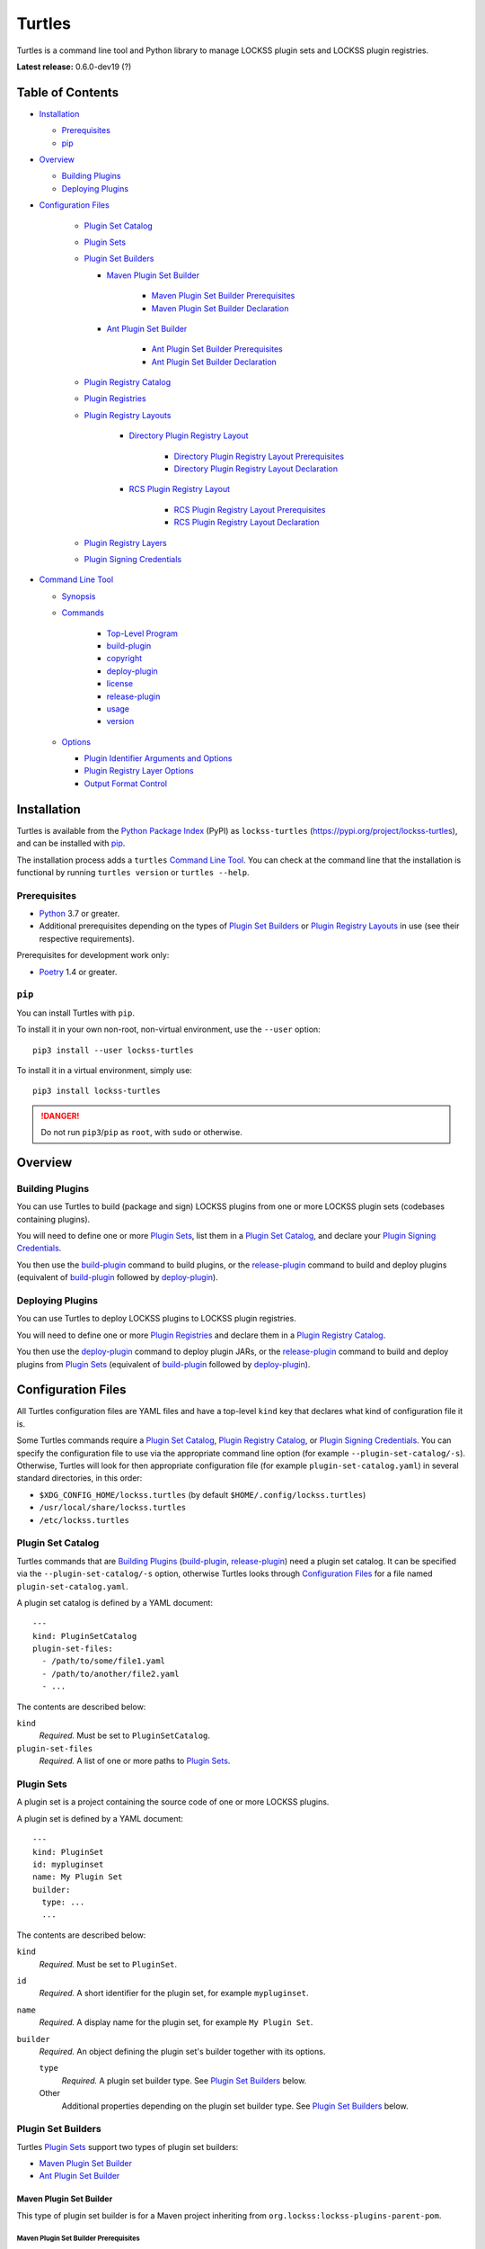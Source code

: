 =======
Turtles
=======

.. |RELEASE| replace:: 0.6.0-dev19
.. |RELEASE_DATE| replace:: ?

.. |HELP| replace:: ``--help/-h``
.. |IDENTIFIER| replace:: ``--identifier/-i``
.. |IDENTIFIERS| replace:: ``--identifiers/-I``
.. |JAR| replace:: ``--jar/-j``
.. |JARS| replace:: ``--jars/-J``
.. |LAYER| replace:: ``--layer/-l``
.. |LAYERS| replace:: ``--layers/-L``
.. |PLUGIN_REGISTRY_CATALOG| replace:: ``--plugin-registry-catalog/-r``
.. |PLUGIN_SET_CATALOG| replace:: ``--plugin-set-catalog/-s``
.. |PLUGIN_SIGNING_CREDENTIALS| replace:: ``--plugin-signing-credentials/-c``
.. |PRODUCTION| replace:: ``--production/-p``
.. |TESTING| replace:: ``--testing/-t``

.. image:: https://assets.lockss.org/images/logos/turtles/turtles_128x128.png
   :alt: Turtles logo
   :align: right

Turtles is a command line tool and Python library to manage LOCKSS plugin sets and LOCKSS plugin registries.

**Latest release:** |RELEASE| (|RELEASE_DATE|)

-----------------
Table of Contents
-----------------

*  `Installation`_

   *  `Prerequisites`_

   *  `pip`_

*  `Overview`_

   *  `Building Plugins`_

   *  `Deploying Plugins`_

* `Configuration Files`_

   *  `Plugin Set Catalog`_

   *  `Plugin Sets`_

   *  `Plugin Set Builders`_

      * `Maven Plugin Set Builder`_

         * `Maven Plugin Set Builder Prerequisites`_

         * `Maven Plugin Set Builder Declaration`_

      * `Ant Plugin Set Builder`_

         * `Ant Plugin Set Builder Prerequisites`_

         * `Ant Plugin Set Builder Declaration`_

   * `Plugin Registry Catalog`_

   * `Plugin Registries`_

   * `Plugin Registry Layouts`_

      * `Directory Plugin Registry Layout`_

         * `Directory Plugin Registry Layout Prerequisites`_

         * `Directory Plugin Registry Layout Declaration`_

      * `RCS Plugin Registry Layout`_

         * `RCS Plugin Registry Layout Prerequisites`_

         * `RCS Plugin Registry Layout Declaration`_

   * `Plugin Registry Layers`_

   * `Plugin Signing Credentials`_

*  `Command Line Tool`_

   * `Synopsis`_

   * `Commands`_

      *  `Top-Level Program`_

      *  `build-plugin`_

      *  `copyright`_

      *  `deploy-plugin`_

      *  `license`_

      *  `release-plugin`_

      *  `usage`_

      *  `version`_

   *  `Options`_

      *  `Plugin Identifier Arguments and Options`_

      *  `Plugin Registry Layer Options`_

      *  `Output Format Control`_

------------
Installation
------------

Turtles is available from the `Python Package Index <https://pypi.org/>`_ (PyPI) as ``lockss-turtles`` (https://pypi.org/project/lockss-turtles), and can be installed with `pip`_.

The installation process adds a ``turtles`` `Command Line Tool`_. You can check at the command line that the installation is functional by running ``turtles version`` or ``turtles --help``.

Prerequisites
=============

*  `Python <https://www.python.org/>`_ 3.7 or greater.

*  Additional prerequisites depending on the types of `Plugin Set Builders`_ or `Plugin Registry Layouts`_ in use (see their respective requirements).

Prerequisites for development work only:

*  `Poetry <https://python-poetry.org/>`_ 1.4 or greater.

.. _pip:

``pip``
=======

You can install Turtles with ``pip``.

To install it in your own non-root, non-virtual environment, use the ``--user`` option::

   pip3 install --user lockss-turtles

To install it in a virtual environment, simply use::

   pip3 install lockss-turtles

.. danger::

   Do not run ``pip3``/``pip`` as ``root``, with ``sudo`` or otherwise.

--------
Overview
--------

Building Plugins
================

You can use Turtles to build (package and sign) LOCKSS plugins from one or more LOCKSS plugin sets (codebases containing plugins).

You will need to define one or more `Plugin Sets`_, list them in a `Plugin Set Catalog`_, and declare your `Plugin Signing Credentials`_.

You then use the `build-plugin`_ command to build plugins, or the `release-plugin`_ command to build and deploy plugins (equivalent of `build-plugin`_ followed by `deploy-plugin`_).

Deploying Plugins
=================

You can use Turtles to deploy LOCKSS plugins to LOCKSS plugin registries.

You will need to define one or more `Plugin Registries`_ and declare them in a `Plugin Registry Catalog`_.

You then use the `deploy-plugin`_ command to deploy plugin JARs, or the `release-plugin`_ command to build and deploy plugins from `Plugin Sets`_ (equivalent of `build-plugin`_ followed by `deploy-plugin`_).

-------------------
Configuration Files
-------------------

All Turtles configuration files are YAML files and have a top-level ``kind`` key that declares what kind of configuration file it is.

Some Turtles commands require a `Plugin Set Catalog`_, `Plugin Registry Catalog`_, or `Plugin Signing Credentials`_. You can specify the configuration file to use via the appropriate command line option (for example |PLUGIN_SET_CATALOG|). Otherwise, Turtles will look for then appropriate configuration file (for example ``plugin-set-catalog.yaml``) in several standard directories, in this order:

*  ``$XDG_CONFIG_HOME/lockss.turtles`` (by default ``$HOME/.config/lockss.turtles``)

*  ``/usr/local/share/lockss.turtles``

*  ``/etc/lockss.turtles``

Plugin Set Catalog
==================

Turtles commands that are `Building Plugins`_ (`build-plugin`_, `release-plugin`_) need a plugin set catalog. It can be specified via the |PLUGIN_SET_CATALOG| option, otherwise Turtles looks through `Configuration Files`_ for a file named ``plugin-set-catalog.yaml``.

A plugin set catalog is defined by a YAML document::

    ---
    kind: PluginSetCatalog
    plugin-set-files:
      - /path/to/some/file1.yaml
      - /path/to/another/file2.yaml
      - ...

The contents are described below:

``kind``
   *Required.* Must be set to ``PluginSetCatalog``.

``plugin-set-files``
   *Required.* A list of one or more paths to `Plugin Sets`_.

Plugin Sets
===========

A plugin set is a project containing the source code of one or more LOCKSS plugins.

A plugin set is defined by a YAML document::

    ---
    kind: PluginSet
    id: mypluginset
    name: My Plugin Set
    builder:
      type: ...
      ...

The contents are described below:

``kind``
   *Required.* Must be set to ``PluginSet``.

``id``
   *Required.* A short identifier for the plugin set, for example ``mypluginset``.

``name``
   *Required.* A display name for the plugin set, for example ``My Plugin Set``.

``builder``
   *Required.* An object defining the plugin set's builder together with its options.

   ``type``
      *Required.* A plugin set builder type. See `Plugin Set Builders`_ below.

   Other
      Additional properties depending on the plugin set builder type. See `Plugin Set Builders`_ below.

Plugin Set Builders
===================

Turtles `Plugin Sets`_ support two types of plugin set builders:

*  `Maven Plugin Set Builder`_

*  `Ant Plugin Set Builder`_

Maven Plugin Set Builder
------------------------

This type of plugin set builder is for a Maven project inheriting from ``org.lockss:lockss-plugins-parent-pom``.

Maven Plugin Set Builder Prerequisites
++++++++++++++++++++++++++++++++++++++

*  Java Development Kit 8 (JDK).

*  `Apache Maven <https://maven.apache.org/>`_.

Maven Plugin Set Builder Declaration
++++++++++++++++++++++++++++++++++++

For this plugin set builder type, the ``builder`` object in the plugin set definition has the following structure::

    ---
    kind: PluginSet
    id: ...
    name: ...
    builder:
      type: mvn
      main: ...
      test: ...

``type``
   *Required.* Must be set to ``mvn``.

``main``
   *Optional.* The path (relative to the root of the project) to the plugins' source code. *Default:* ``src/main/java``.

``test``
   *Optional.* The path (relative to the root of the project) to the plugins' unit tests. *Default:* ``src/test/java``.

Ant Plugin Set Builder
----------------------

This type of plugin set builder is for the LOCKSS 1.x (https://github.com/lockss/lockss-daemon) code tree, based on Ant.

Ant Plugin Set Builder Prerequisites
++++++++++++++++++++++++++++++++++++

*  Java Development Kit 8 (JDK).

*  `Apache Ant <https://ant.apache.org/>`_.

*  ``JAVA_HOME`` must be set appropriately.

Ant Plugin Set Builder Declaration
++++++++++++++++++++++++++++++++++

For this plugin set builder type, the ``builder`` object in the plugin set definition has the following structure::

    ---
    kind: PluginSet
    id: ...
    name: ...
    builder:
      type: ant
      main: ...
      test: ...

``type``
   *Required.* Must be set to ``ant``.

``main``
   *Optional.* The path (relative to the root of the project) to the plugins' source code. *Default:* ``plugins/src``.

``test``
   *Optional.* The path (relative to the root of the project) to the plugins' unit tests. *Default:* ``plugins/test/src``.

Plugin Registry Catalog
=======================

Turtles commands that are `Deploying Plugins`_ (`deploy-plugin`_, `release-plugin`_) need a plugin registry catalog. It can be specified via the |PLUGIN_REGISTRY_CATALOG| option, otherwise Turtles looks through `Configuration Files`_ for a file named ``plugin-registry-catalog.yaml``.

A plugin set catalog is defined by a YAML document::

    ---
    kind: PluginRegistryCatalog
    plugin-registry-files:
      - /path/to/some/file1.yaml
      - /path/to/another/file2.yaml
      - ...

The contents are described below:

``kind``
   *Required.* Must be set to ``PluginRegistryCatalog``.

``plugin-registry-files``
   *Required.* A list of one or more paths to `Plugin Registries`_.

Plugin Registries
=================

A plugin registry is a structure containing LOCKSS plugins packaged as signed JAR files.

Currently the only predefined structures are directory structures local to the file system, which are then typically served by a Web server.

A plugin registry is defined by a YAML document::

    ---
    kind: PluginRegistry
    id: mypluginregistry
    name: My Plugin Registry
    layout:
      type: ...
      ...
    layers:
      - ...
    plugin-identifiers:
      - edu.myuniversity.plugin.publisherx.PublisherXPlugin
      - edu.myuniversity.plugin.publishery.PublisherYPlugin
      - ...
    suppressed-plugin-identifiers:
      - edu.myuniversity.plugin.old.OldPlugin
      - ...

The contents are described below:

``kind``
   *Required.* Must be set to ``PluginRegistry``.

``id``
   *Required.* A short identifier for the plugin registry, for example ``mypluginregistry``.

``name``
   *Required.* A display name for the plugin registry, for example ``My Plugin Registry``.

``layout``
   *Required.* An object defining the plugin registry's layout together with its options.

   ``type``
      *Required.* A plugin registry layout type. See `Plugin Registry Layouts`_ below.

   Other
      Additional properties depending on the plugin registry layout type. See `Plugin Registry Layouts`_ below.

``layers``
   *Required.* A list of objects describing the layers of the plugin registry. See `Plugin Registry Layers`_ below.

``plugin-identifiers``
   *Required.* Non-empty list of the plugin identifiers in this plugin registry.

``suppressed-plugin-identifiers``
   *Optional.* Non-empty list of plugin identifiers that are excluded from this plugin registry.

   Turtles does not currently do anything with this information, but it can be used to record plugins that have been abandoned or retracted over the lifetime of the plugin registry.

Plugin Registry Layouts
=======================

Turtles supports two kinds of plugin registry layouts:

*  `Directory Plugin Registry Layout`_

*  `RCS Plugin Registry Layout`_

Directory Plugin Registry Layout
--------------------------------

In this type of plugin registry layout, each layer consists of a directory on the local file system where signed plugin JARs are stored, which is then typically served by a Web server. The directory for each layer is designated by the layer's ``path`` property.

Directory Plugin Registry Layout Prerequisites
++++++++++++++++++++++++++++++++++++++++++++++

None.

Directory Plugin Registry Layout Declaration
++++++++++++++++++++++++++++++++++++++++++++

For this plugin registry layout type, the ``layout`` object in the plugin registry definition has the following structure::

    ---
    kind: PluginRegistry
    id: ...
    name: ...
    layout:
      type: directory
      file-naming-convention: ...
    layers:
      - ...
    plugin-identifiers:
      - ...
    suppressed-plugin-identifiers:
      - ...

``type``
   *Required.* Must be set to ``directory``.

``file-naming-convention``
   *Optional.* A rule for what to name each deployed JAR file. If unspecified, the behavior is that of ``identifier``. Can be one of:

   *  ``identifier``: Use the plugin identifier and add ``.jar``. For example ``edu.myuniversity.plugin.publisherx.PublisherXPlugin`` results in ``edu.myuniversity.plugin.publisherx.PublisherXPlugin.jar``.

   *  ``underscore``: Replace ``.`` in the plugin identifier with ``_``, and add ``.jar``. For example ``edu.myuniversity.plugin.publisherx.PublisherXPlugin`` results in ``edu_myuniversity_plugin_publisherx_PublisherXPlugin.jar``.

   *  ``abbreviated``: Use the last dotted component of the plugin identifier and add ``.jar``. For example ``edu.myuniversity.plugin.publisherx.PublisherXPlugin`` results in ``PublisherXPlugin.jar``.

RCS Plugin Registry Layout
--------------------------

In this specialization of the `Directory Plugin Registry Layout`_, each successive version of a given JAR is kept locally in RCS.

RCS Plugin Registry Layout Prerequisites
++++++++++++++++++++++++++++++++++++++++

*  `GNU RCS <https://www.gnu.org/software/rcs/>`_.

RCS Plugin Registry Layout Declaration
++++++++++++++++++++++++++++++++++++++

For this plugin registry layout type, the ``layout`` object in the plugin registry definition has the following structure::

    ---
    kind: PluginRegistry
    id: ...
    name: ...
    layout:
      type: rcs
      file-naming-convention: ...
    layers:
      - ...
    plugin-identifiers:
      - ...
    suppressed-plugin-identifiers:
      - ...

``type``
   *Required.* Must be set to ``rcs``.

``file-naming-convention``
   *Optional.* A rule for what to name each deployed JAR file. If unspecified, the behavior is that of ``identifier``. Can be one of:

   *  ``identifier``: Use the plugin identifier and add ``.jar``. For example ``edu.myuniversity.plugin.publisherx.PublisherXPlugin`` results in ``edu.myuniversity.plugin.publisherx.PublisherXPlugin.jar``.

   *  ``underscore``: Replace ``.`` in the plugin identifier with ``_``, and add ``.jar``. For example ``edu.myuniversity.plugin.publisherx.PublisherXPlugin`` results in ``edu_myuniversity_plugin_publisherx_PublisherXPlugin.jar``.

   *  ``abbreviated``: Use the last dotted component of the plugin identifier and add ``.jar``. For example ``edu.myuniversity.plugin.publisherx.PublisherXPlugin`` results in ``PublisherXPlugin.jar``.

Plugin Registry Layers
======================

A plugin registry consists of one or more layers.

Some plugin registries only one layer, in which case the LOCKSS boxes in a network using the plugin registry will get what is released to it. Some plugin registries may have two or more layers, with the additional layers used for plugin development or content processing quality assurance.

Layers are sequential in nature; a new version of a plugin is released to the lowest layer first, then to the next layer (after some process), and so on until the highest layer. This sequencing is reflected in the ordering of the ``layers`` list in the plugin registry definition.

Although the identifiers (see ``id`` below) and display names (see ``name`` below) of plugin registry layers are arbitrary, the highest layer is commonly referred to as the *production* layer, and when there are exactly two layers, the lower layer is commonly referred to as the *testing* layer. Turtles reflects this common idiom with built-in |PRODUCTION| and |TESTING| options that are shorthand for ``--layer=production`` and ``--layer=testing`` respectively.

It is possible for multiple plugin registries to have a layer ``path`` in common. An example would be a team working on several plugin registries for different purposes, having distinct (public) production layer paths, but sharing a single (internal) testing layer path, if they are the only audience for it.

A plugin registry layer is defined as one of the objects in the plugin registry definition's ``layers`` list. Each layer object has the following structure::

    ---
    kind: PluginRegistry
    id: ...
    name: ...
    layout:
      type: ...
      ...
    layers:
      - id: testing
        name: My Plugin Registry (Testing)
        path: /path/to/testing
      - id: production
        name: My Plugin Registry (Production)
        path: /path/to/production
      - ...
    plugin-identifiers:
      - ...
    suppressed-plugin-identifiers:
      - ...

``id``
   *Required.* A short identifier for the plugin registry layer, for example ``testing``.

``name``
   *Required.* A display name for the plugin registry layer, for example ``My Plugin Registry (Testing)``.

``path``
   *Required.* The local path to the root of the plugin registry layer, for example ``/path/to/testing``.

Plugin Signing Credentials
==========================

Turtles commands that are `Building Plugins`_ (`build-plugin`_, `release-plugin`_) need a reference to plugin signing credentials. They can be specified via the |PLUGIN_SIGNING_CREDENTIALS| option, otherwise Turtles looks through `Configuration Files`_ for a file named ``plugin-signing-credentials.yaml``.

Plugin signing credentials are defined by a YAML document::

    ---
    kind: PluginSigningCredentials
    plugin-signing-keystore: /path/to/myalias.keystore
    plugin-signing-alias: myalias

The contents are described below:

``kind``
   *Required.* Must be set to ``PluginSigningCredentials``.

``plugin-signing-keystore``
   *Required.* Path to the plugin signing key (keystore).

``plugin-signing-alias``
   *Required.* The alias to use, which must be that of the plugin signing key (keystore) and also found in the LOCKSS network's shared keystore.

-----------------
Command Line Tool
-----------------

Turtles is invoked at the command line as::

   turtles

or as a Python module::

   python3 -m lockss.turtles

Help messages and this document use ``turtles`` throughout, but the two invocation styles are interchangeable.

Synopsis
========

Turtles uses `Commands`_, in the style of programs like ``git``, ``dnf``/``yum``, ``apt``/``apt-get``, and the like. You can see the list of available `Commands`_ by invoking ``turtles --help``, and you can find a usage summary of all the `Commands`_ by invoking ``turtles usage``::

    usage: turtles [-h] [--debug-cli] [--non-interactive] COMMAND ...

           turtles build-plugin [-h] [--output-format FMT] [--password PASS]
                                [--plugin-set-catalog FILE]
                                [--plugin-signing-credentials FILE]
                                [--identifier PLUGID] [--identifiers FILE]
                                [PLUGID ...]

           turtles copyright [-h]

           turtles deploy-plugin [-h] [--output-format FMT]
                                 [--plugin-registry-catalog FILE] [--production]
                                 [--testing] [--jar PLUGJAR] [--jars FILE]
                                 [--layer LAYER] [--layers FILE]
                                 [PLUGJAR ...]

           turtles license [-h]

           turtles release-plugin [-h] [--output-format FMT] [--password PASS]
                                  [--plugin-registry-catalog FILE]
                                  [--plugin-set-catalog FILE]
                                  [--plugin-signing-credentials FILE]
                                  [--production] [--testing] [--identifier PLUGID]
                                  [--identifiers FILE] [--layer LAYER]
                                  [--layers FILE]
                                  [PLUGID ...]

           turtles usage [-h]

           turtles version [-h]

Commands
========

The available commands are:

================= ============ =======
Command           Abbreviation Purpose
================= ============ =======
`build-plugin`_   bp           build (package and sign) plugins
`copyright`_                   show copyright and exit
`deploy-plugin`_  dp           deploy plugins
`license`_                     show license and exit
`release-plugin`_ rp           release (build and deploy) plugins
`usage`_                       show detailed usage and exit
`version`_                     show version and exit
================= ============ =======

Top-Level Program
-----------------

The top-level executable alone does not perform any action or default to a given command. It does define a few options, which you can see by invoking Turtles with the |HELP| option::

    usage: turtles [-h] [--debug-cli] [--non-interactive] COMMAND ...

    options:
      -h, --help            show this help message and exit
      --debug-cli           print the result of parsing command line arguments
      --non-interactive, -n
                            disallow interactive prompts (default: allow)

    commands:
      Add --help to see the command's own help message.

      COMMAND               DESCRIPTION
        build-plugin (bp)   build (package and sign) plugins
        copyright           show copyright and exit
        deploy-plugin (dp)  deploy plugins
        license             show license and exit
        release-plugin (rp)
                            release (build and deploy) plugins
        usage               show detailed usage and exit
        version             show version and exit

.. _build-plugin:

``build-plugin`` (``bp``)
-------------------------

The ``build-plugin`` command is used for `Building Plugins`_. It has its own |HELP| option::

    usage: turtles build-plugin [-h] [--output-format FMT] [--password PASS]
                                [--plugin-set-catalog FILE]
                                [--plugin-signing-credentials FILE]
                                [--identifier PLUGID] [--identifiers FILE]
                                [PLUGID ...]

    Build (package and sign) plugins.

    options:
      -h, --help            show this help message and exit
      --output-format FMT   set tabular output format to FMT (default: simple;
                            choices: asciidoc, double_grid, double_outline,
                            fancy_grid, fancy_outline, github, grid, heavy_grid,
                            heavy_outline, html, jira, latex, latex_booktabs,
                            latex_longtable, latex_raw, mediawiki, mixed_grid,
                            mixed_outline, moinmoin, orgtbl, outline, pipe, plain,
                            presto, pretty, psql, rounded_grid, rounded_outline,
                            rst, simple, simple_grid, simple_outline, textile,
                            tsv, unsafehtml, youtrack)
      --password PASS       set the plugin signing password
      --plugin-set-catalog FILE, -s FILE
                            load plugin set catalog from FILE (default:
                            $HOME/.config/lockss.turtles/plugin-set-
                            catalog.yaml or
                            /usr/local/share/lockss.turtles/plugin-set-
                            catalog.yaml or /etc/lockss.turtles/plugin-set-
                            catalog.yaml)
      --plugin-signing-credentials FILE, -c FILE
                            load plugin signing credentials from FILE (default:
                            $HOME/.config/lockss.turtles/plugin-signing-
                            credentials.yaml or
                            /usr/local/share/lockss.turtles/plugin-signing-
                            credentials.yaml or /etc/lockss.turtles/plugin-
                            signing-credentials.yaml)

    plugin identifier arguments and options:
      --identifier PLUGID, -i PLUGID
                            add PLUGID to the list of plugin identifiers to build
      --identifiers FILE, -I FILE
                            add the plugin identifiers in FILE to the list of
                            plugin identifiers to build
      PLUGID                plugin identifier to build

The command needs:

*  `Plugin Signing Credentials`_, either from the |PLUGIN_SIGNING_CREDENTIALS| option or from ``plugin-signing-credentials.yaml`` in the `Configuration Files`_.

*  A `Plugin Set Catalog`_, either from the |PLUGIN_SET_CATALOG| option or from ``plugin-set-catalog.yaml`` in the `Configuration Files`_.

*  One or more plugin identifiers, from the `Plugin Identifier Arguments and Options`_ (bare arguments, |IDENTIFIER| options, |IDENTIFIERS| options).

It also accepts `Options`_ for `Output Format Control`_

Examples::

    # Help message
    turtles build-plugin --help
    # Abbreviation
    turtles bp -h

    # List of plugin identifiers
    turtles build-plugin edu.myuniversity.plugin.publisherx.PublisherXPlugin edu.myuniversity.plugin.publishery.PublisherYPlugin ...
    # Abbreviation
    turtles bp edu.myuniversity.plugin.publisherx.PublisherXPlugin edu.myuniversity.plugin.publishery.PublisherYPlugin ...

    # Alternative invocation
    turtles build-plugin --identifier=edu.myuniversity.plugin.publisherx.PublisherXPlugin --identifier=edu.myuniversity.plugin.publishery.PublisherYPlugin ...
    # Abbreviation
    turtles bp -i edu.myuniversity.plugin.publisherx.PublisherXPlugin -i edu.myuniversity.plugin.publishery.PublisherYPlugin ...

    # Alternative invocation
    # /tmp/pluginids.txt has one plugin identifier per line
    turtles build-plugin --identifiers=/tmp/pluginids.txt
    # Abbreviation
    turtles bp -I /tmp/pluginids.txt

.. _copyright:

``copyright``
-------------

The ``copyright`` command displays the copyright notice for Turtles and exits.

.. _deploy-plugin:

``deploy-plugin`` (``dp``)
--------------------------

The ``deploy-plugin`` command is used for `Deploying Plugins`_. It has its own |HELP| option::

    usage: turtles deploy-plugin [-h] [--output-format FMT]
                                 [--plugin-registry-catalog FILE] [--production]
                                 [--testing] [--jar PLUGJAR] [--jars FILE]
                                 [--layer LAYER] [--layers FILE]
                                 [PLUGJAR ...]

    Deploy plugins.

    options:
      -h, --help            show this help message and exit
      --output-format FMT   set tabular output format to FMT (default: simple;
                            choices: asciidoc, double_grid, double_outline,
                            fancy_grid, fancy_outline, github, grid, heavy_grid,
                            heavy_outline, html, jira, latex, latex_booktabs,
                            latex_longtable, latex_raw, mediawiki, mixed_grid,
                            mixed_outline, moinmoin, orgtbl, outline, pipe, plain,
                            presto, pretty, psql, rounded_grid, rounded_outline,
                            rst, simple, simple_grid, simple_outline, textile,
                            tsv, unsafehtml, youtrack)
      --plugin-registry-catalog FILE, -r FILE
                            load plugin registry catalog from FILE (default:
                            $HOME/.config/lockss.turtles/plugin-registry-
                            catalog.yaml or
                            /usr/local/share/lockss.turtles/plugin-registry-
                            catalog.yaml or /etc/lockss.turtles/plugin-registry-
                            catalog.yaml)
      --production, -p      synonym for --layer=production (i.e. add 'production'
                            to the list of plugin registry layers to process)
      --testing, -t         synonym for --layer=testing (i.e. add 'testing' to the
                            list of plugin registry layers to process)

    plugin JAR arguments and options:
      --jar PLUGJAR, -j PLUGJAR
                            add PLUGJAR to the list of plugin JARs to deploy
      --jars FILE, -J FILE  add the plugin JARs in FILE to the list of plugin JARs
                            to deploy
      PLUGJAR               plugin JAR to deploy

    plugin registry layer options:
      --layer LAYER, -l LAYER
                            add LAYER to the list of plugin registry layers to
                            process
      --layers FILE, -L FILE
                            add the layers in FILE to the list of plugin registry
                            layers to process

The command needs:

*  A `Plugin Registry Catalog`_, either from the |PLUGIN_REGISTRY_CATALOG| option or from ``plugin-signing-credentials.yaml`` in the `Configuration Files`_.

*  One or more plugin registry layer IDs, from the `Plugin Registry Layer Options`_ (|LAYER| options, |LAYERS| options, and alternatively, |TESTING| options, |PRODUCTION| option).

*  One or more JAR paths. The list of JAR paths to process is derived from:

   *  The JAR paths listed as bare arguments to the command.

   *  The JAR paths listed as |JAR| options.

   *  The JAR paths found in the files listed as |JARS| options.

It also accepts `Options`_ for `Output Format Control`_.

Examples::

    # Help message
    turtles deploy-plugin --help
    # Abbreviation
    turtles dp -h

    # List of JARs
    # Deploy to 'testing' layer only
    turtles deploy-plugin --testing /path/to/edu.myuniversity.plugin.publisherx.PublisherXPlugin.jar /path/to/edu.myuniversity.plugin.publishery.PublisherYPlugin.jar ...
    # Abbreviation
    turtles dp -t /path/to/edu.myuniversity.plugin.publisherx.PublisherXPlugin.jar /path/to/edu.myuniversity.plugin.publishery.PublisherYPlugin.jar ...

    # Alternative invocation
    # Deploy to 'production' layer only
    turtles deploy-plugin --production --jar=/path/to/edu.myuniversity.plugin.publisherx.PublisherXPlugin.jar --jar=/path/to/edu.myuniversity.plugin.publishery.PublisherYPlugin.jar ...
    # Abbreviation
    turtles dp -p -j /path/to/edu.myuniversity.plugin.publisherx.PublisherXPlugin.jar -j /path/to/edu.myuniversity.plugin.publishery.PublisherYPlugin.jar ...

    # Alternative invocation
    # /tmp/pluginjars.txt has one JAR path per line
    # Deploy to both 'testing' and 'production' layers
    turtles deploy-plugin --testing --production --jars=/tmp/pluginjars.txt
    # Abbreviation
    turtles bp -tp -J /tmp/pluginids.txt

.. _license:

``license``
-----------

The ``license`` command displays the license terms for Turtles and exits.

.. _release-plugin:

``release-plugin`` (``rp``)
---------------------------

The ``release-plugin`` command is used for `Building Plugins`_ and `Deploying Plugins`_, being essentially `build-plugin`_ followed by `deploy-plugin`_. It has its own |HELP| option::

    usage: turtles release-plugin [-h] [--output-format FMT] [--password PASS]
                                  [--plugin-registry-catalog FILE]
                                  [--plugin-set-catalog FILE]
                                  [--plugin-signing-credentials FILE]
                                  [--production] [--testing] [--identifier PLUGID]
                                  [--identifiers FILE] [--layer LAYER]
                                  [--layers FILE]
                                  [PLUGID ...]

    Release (build and deploy) plugins.

    options:
      -h, --help            show this help message and exit
      --output-format FMT   set tabular output format to FMT (default: simple;
                            choices: asciidoc, double_grid, double_outline,
                            fancy_grid, fancy_outline, github, grid, heavy_grid,
                            heavy_outline, html, jira, latex, latex_booktabs,
                            latex_longtable, latex_raw, mediawiki, mixed_grid,
                            mixed_outline, moinmoin, orgtbl, outline, pipe, plain,
                            presto, pretty, psql, rounded_grid, rounded_outline,
                            rst, simple, simple_grid, simple_outline, textile,
                            tsv, unsafehtml, youtrack)
      --password PASS       set the plugin signing password
      --plugin-registry-catalog FILE, -r FILE
                            load plugin registry catalog from FILE (default:
                            $HOME/.config/lockss.turtles/plugin-registry-
                            catalog.yaml or
                            /usr/local/share/lockss.turtles/plugin-registry-
                            catalog.yaml or /etc/lockss.turtles/plugin-registry-
                            catalog.yaml)
      --plugin-set-catalog FILE, -s FILE
                            load plugin set catalog from FILE (default:
                            $HOME/.config/lockss.turtles/plugin-set-
                            catalog.yaml or
                            /usr/local/share/lockss.turtles/plugin-set-
                            catalog.yaml or /etc/lockss.turtles/plugin-set-
                            catalog.yaml)
      --plugin-signing-credentials FILE, -c FILE
                            load plugin signing credentials from FILE (default:
                            $HOME/.config/lockss.turtles/plugin-signing-
                            credentials.yaml or
                            /usr/local/share/lockss.turtles/plugin-signing-
                            credentials.yaml or /etc/lockss.turtles/plugin-
                            signing-credentials.yaml)
      --production, -p      synonym for --layer=production (i.e. add 'production'
                            to the list of plugin registry layers to process)
      --testing, -t         synonym for --layer=testing (i.e. add 'testing' to the
                            list of plugin registry layers to process)

    plugin identifier arguments and options:
      --identifier PLUGID, -i PLUGID
                            add PLUGID to the list of plugin identifiers to build
      --identifiers FILE, -I FILE
                            add the plugin identifiers in FILE to the list of
                            plugin identifiers to build
      PLUGID                plugin identifier to build

    plugin registry layer options:
      --layer LAYER, -l LAYER
                            add LAYER to the list of plugin registry layers to
                            process
      --layers FILE, -L FILE
                            add the layers in FILE to the list of plugin registry
                            layers to process

The command needs:

*  `Plugin Signing Credentials`_, either from the |PLUGIN_SIGNING_CREDENTIALS| option or from ``plugin-signing-credentials.yaml`` in the `Configuration Files`_.

*  A `Plugin Set Catalog`_, either from the |PLUGIN_SET_CATALOG| option or from ``plugin-set-catalog.yaml`` in the `Configuration Files`_.

*  A `Plugin Registry Catalog`_, either from the |PLUGIN_REGISTRY_CATALOG| option or from ``plugin-signing-credentials.yaml`` in the `Configuration Files`_.

*  One or more plugin registry layer IDs, from the `Plugin Registry Layer Options`_ (|IDENTIFIER| options, |IDENTIFIERS| options, and alternatively, |TESTING| options, |PRODUCTION| option).

*  One or more plugin identifiers, from the `Plugin Identifier Arguments and Options`_ (bare arguments, |IDENTIFIER| options, |IDENTIFIERS| options).

It also accepts `Options`_ for `Output Format Control`_.

Examples::

    # Help message
    turtles release-plugin --help
    # Abbreviation
    turtles rp -h

    # List of plugin identifiers
    # Deploy to 'testing' layer only
    turtles release-plugin --testing edu.myuniversity.plugin.publisherx.PublisherXPlugin edu.myuniversity.plugin.publishery.PublisherYPlugin ...
    # Abbreviation
    turtles rp -t edu.myuniversity.plugin.publisherx.PublisherXPlugin edu.myuniversity.plugin.publishery.PublisherYPlugin ...

    # Alternative invocation
    # Deploy to 'production' layer only
    turtles release-plugin --production --identifier=edu.myuniversity.plugin.publisherx.PublisherXPlugin --identifier=edu.myuniversity.plugin.publishery.PublisherYPlugin ...
    # Abbreviation
    turtles rp -p -i edu.myuniversity.plugin.publisherx.PublisherXPlugin -i edu.myuniversity.plugin.publishery.PublisherYPlugin ...

    # Alternative invocation
    # /tmp/pluginids.txt has one plugin identifier per line
    # Deploy to both 'testing' and 'production' layers
    turtles release-plugin --testing --production --identifiers=/tmp/pluginids.txt
    # Abbreviation
    turtles rp -tp -I /tmp/pluginids.txt

.. _usage:

``usage``
---------

The ``usage`` command displays the usage message of all the Turtles `Commands`_.

.. _version:

``version``
-----------

The ``version`` command displays the version number of Turtles and exits.

Options
=======

Plugin Identifier Arguments and Options
---------------------------------------

Commands that are `Building Plugins`_ expect one or more plugin identifiers. The list of plugin identifiers to process is derived from:

*  The plugin identifiers listed as bare arguments to the command.

*  The plugin identifiers listed as |IDENTIFIER| options.

*  The plugin identifiers found in the files listed as |IDENTIFIERS| options.

Plugin Registry Layer Options
-----------------------------

Commands that are `Deploying Plugins`_ expect one or more plugin registry layer IDs. The list of plugin registry layer IDs to target is derived from:

*  The plugin registry layer IDs listed as |LAYER| options.

*  The plugin registry layer IDs found in the files listed as |LAYERS| options.

As a convenience, the following synonyms also exist:

*  |TESTING| is a synonym for ``--layer=testing``

*  |PRODUCTION| is a synonym for ``--layer=production``

Output Format Control
---------------------

Turtles' tabular output is performed by the `tabulate <https://pypi.org/project/tabulate>`_ library through the ``--output-format`` option. See its PyPI page for a visual reference of the various output formats available. The **default** is ``simple``.
